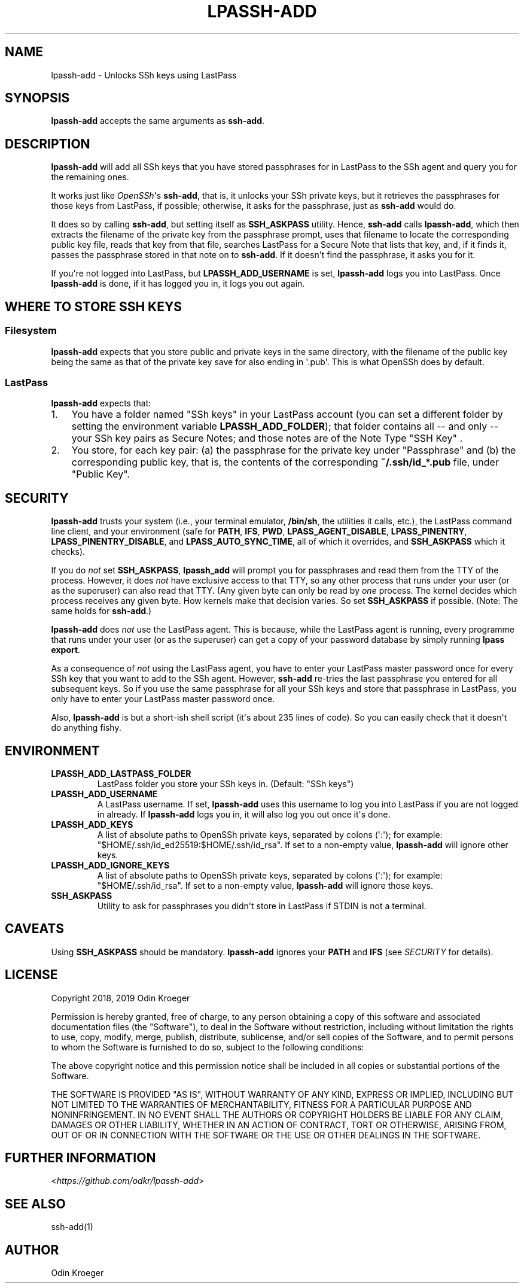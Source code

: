 .
.TH LPASSH-ADD 1 "December 27, 2018" "v1.0.4" ""
.SH NAME
lpassh-add \- Unlocks SSh keys using LastPass
.
.nr indent-level 0
.
.de1 rstReportMargin
\\$1 \\n[an-margin]
level \\n[indent-level]
level margin: \\n[indent\\n[indent-level]]
-
\\n[indent0]
\\n[indent1]
\\n[indent2]
..
.de1 INDENT
.\" .rstReportMargin pre:
. RS \\$1
. nr indent\\n[indent-level] \\n[an-margin]
. nr indent-level +1
.\" .rstReportMargin post:
..
.de UNINDENT
. RE
.\" indent \\n[an-margin]
.\" old: \\n[indent\\n[indent-level]]
.nr indent-level -1
.\" new: \\n[indent\\n[indent-level]]
.in \\n[indent\\n[indent-level]]u
..
.SH SYNOPSIS
.sp
\fBlpassh\-add\fP accepts the same arguments as \fBssh\-add\fP\&.
.SH DESCRIPTION
.sp
\fBlpassh\-add\fP will add all SSh keys that you have stored passphrases for
in LastPass to the SSh agent and query you for the remaining ones.
.sp
It works just like \fI\%OpenSSh\fP\(aqs \fBssh\-add\fP,
that is, it unlocks your SSh private keys, but it retrieves the passphrases
for those keys from LastPass, if possible; otherwise, it asks for the
passphrase, just as \fBssh\-add\fP would do.
.sp
It does so by calling \fBssh\-add\fP, but setting itself as \fBSSH_ASKPASS\fP
utility. Hence, \fBssh\-add\fP calls \fBlpassh\-add\fP, which then extracts the
filename of the private key from the passphrase prompt, uses that filename to
locate the corresponding public key file, reads that key from that file,
searches LastPass for a Secure Note that lists that key, and, if it finds it,
passes the passphrase stored in that note on to \fBssh\-add\fP\&. If it doesn\(aqt
find the passphrase, it asks you for it.
.sp
If you\(aqre not logged into LastPass, but \fBLPASSH_ADD_USERNAME\fP is set,
\fBlpassh\-add\fP logs you into LastPass. Once \fBlpassh\-add\fP is done, if it
has logged you in, it logs you out again.
.SH WHERE TO STORE SSH KEYS
.SS Filesystem
.sp
\fBlpassh\-add\fP expects that you store public and private keys in the same
directory, with the filename of the public key being the same as that
of the private key save for also ending in \(aq.pub\(aq. This is what OpenSSh
does by default.
.SS LastPass
.sp
\fBlpassh\-add\fP expects that:
.INDENT 0.0
.IP 1. 3
You have a folder named "SSh keys" in your LastPass account (you can set a
different folder by setting the environment variable \fBLPASSH_ADD_FOLDER\fP);
that folder contains all \-\- and only \-\- your SSh key pairs as Secure Notes;
and those notes are of the Note Type "SSH Key" .
.IP 2. 3
You store, for each key pair:
(a) the passphrase for the private key under "Passphrase" and
(b) the corresponding public key, that is, the contents of the
corresponding \fB~/.ssh/id_*.pub\fP file, under "Public Key".
.UNINDENT
.SH SECURITY
.sp
\fBlpassh\-add\fP trusts your system (i.e., your terminal emulator, \fB/bin/sh\fP,
the utilities it calls, etc.), the LastPass command line client, and your
environment (safe for \fBPATH\fP, \fBIFS\fP, \fBPWD\fP, \fBLPASS_AGENT_DISABLE\fP,
\fBLPASS_PINENTRY\fP, \fBLPASS_PINENTRY_DISABLE\fP, and \fBLPASS_AUTO_SYNC_TIME\fP,
all of which it overrides, and \fBSSH_ASKPASS\fP which it checks).
.sp
If you do \fInot\fP set \fBSSH_ASKPASS\fP, \fBlpassh_add\fP will prompt you for
passphrases and read them from the TTY of the process. However, it does \fInot\fP
have exclusive access to that TTY, so any other process that runs under your
user (or as the superuser) can also read that TTY. (Any given byte can only be
read by \fIone\fP process. The kernel decides which process receives any given
byte. How kernels make that decision varies. So set \fBSSH_ASKPASS\fP if possible.
(Note: The same holds for \fBssh\-add\fP\&.)
.sp
\fBlpassh\-add\fP does \fInot\fP use the LastPass agent. This is because,
while the LastPass agent is running, every programme that runs under your user 
(or as the superuser) can get a copy of your password database by simply running
\fBlpass export\fP\&.
.sp
As a consequence of \fInot\fP using the LastPass agent, you have to enter your
LastPass master password once for every SSh key that you want to add to the
SSh agent. However, \fBssh\-add\fP re\-tries the last passphrase you entered for
all subsequent keys. So if you use the same passphrase for all your SSh keys
and store that passphrase in LastPass, you only have to enter your LastPass
master password once.
.sp
Also, \fBlpassh\-add\fP is but a short\-ish shell script (it\(aqs about 235 lines of
code). So you can easily check that it doesn\(aqt do anything fishy.
.SH ENVIRONMENT
.INDENT 0.0
.TP
.B LPASSH_ADD_LASTPASS_FOLDER
LastPass folder you store your SSh keys in.
(Default: "SSh keys")
.TP
.B LPASSH_ADD_USERNAME
A LastPass username. If set, \fBlpassh\-add\fP uses this username to log
you into LastPass if you are not logged in already. If \fBlpassh\-add\fP
logs you in, it will also log you out once it\(aqs done.
.TP
.B LPASSH_ADD_KEYS
A list of absolute paths to OpenSSh private keys, separated by
colons (\(aq:\(aq); for example: "$HOME/.ssh/id_ed25519:$HOME/.ssh/id_rsa".
If set to a non\-empty value, \fBlpassh\-add\fP will ignore other keys.
.TP
.B LPASSH_ADD_IGNORE_KEYS
A list of absolute paths to OpenSSh private keys, separated by
colons (\(aq:\(aq); for example: "$HOME/.ssh/id_rsa". If set to a non\-empty
value, \fBlpassh\-add\fP will ignore those keys.
.TP
.B SSH_ASKPASS
Utility to ask for passphrases you didn\(aqt store in LastPass
if STDIN is not a terminal.
.UNINDENT
.SH CAVEATS
.sp
Using \fBSSH_ASKPASS\fP should be mandatory. \fBlpassh\-add\fP ignores your
\fBPATH\fP and \fBIFS\fP (see \fISECURITY\fP for details).
.SH LICENSE
.sp
Copyright 2018, 2019 Odin Kroeger
.sp
Permission is hereby granted, free of charge, to any person obtaining a copy
of this software and associated documentation files (the "Software"), to deal
in the Software without restriction, including without limitation the rights
to use, copy, modify, merge, publish, distribute, sublicense, and/or sell
copies of the Software, and to permit persons to whom the Software is
furnished to do so, subject to the following conditions:
.sp
The above copyright notice and this permission notice shall be included in
all copies or substantial portions of the Software.
.sp
THE SOFTWARE IS PROVIDED "AS IS", WITHOUT WARRANTY OF ANY KIND, EXPRESS OR
IMPLIED, INCLUDING BUT NOT LIMITED TO THE WARRANTIES OF MERCHANTABILITY,
FITNESS FOR A PARTICULAR PURPOSE AND NONINFRINGEMENT. IN NO EVENT SHALL THE
AUTHORS OR COPYRIGHT HOLDERS BE LIABLE FOR ANY CLAIM, DAMAGES OR OTHER
LIABILITY, WHETHER IN AN ACTION OF CONTRACT, TORT OR OTHERWISE, ARISING FROM,
OUT OF OR IN CONNECTION WITH THE SOFTWARE OR THE USE OR OTHER DEALINGS IN THE
SOFTWARE.
.SH FURTHER INFORMATION
.sp
<\fI\%https://github.com/odkr/lpassh\-add\fP>
.SH SEE ALSO
.sp
ssh\-add(1)
.SH AUTHOR
Odin Kroeger
.\" Generated by docutils manpage writer.
.
